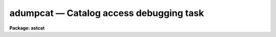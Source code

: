 adumpcat — Catalog access debugging task
========================================

**Package: astcat**

.. raw:: html

  <BODY>
  <TABLE WIDTH="100%" BORDER=0><TR>
  <TD ALIGN=LEFT><FONT SIZE=4>
  <B>adumpcat (Mar00)</B></FONT></TD>
  <TD ALIGN=CENTER><FONT SIZE=4>
  <B>astcat</B>
  </FONT></TD>
  <TD ALIGN=RIGHT><FONT SIZE=4>
  <B>adumpcat (Mar00)</B></FONT></TD>
  </TR></TABLE><P>
  <TITLE>adumpcat</TITLE>
  <UL>
  </UL>
  <H2><A NAME="s_name">NAME</A></H2>
  <! BeginSection: 'NAME'>
  <UL>
  adumpcat -- query a catalog and capture the results
  </UL>
  <! EndSection:   'NAME'>
  <H2><A NAME="s_usage">USAGE</A></H2>
  <! BeginSection: 'USAGE'>
  <UL>
  adumpcat catalog output ra dec size
  </UL>
  <! EndSection:   'USAGE'>
  <H2><A NAME="s_parameters">PARAMETERS</A></H2>
  <! BeginSection: 'PARAMETERS'>
  <UL>
  <DL>
  <DT><B><A NAME="l_catalog">catalog</A></B></DT>
  <! Sec='PARAMETERS' Level=0 Label='catalog' Line='catalog'>
  <DD>The name of the catalog to be queried. Catalog names have the form
  catalog@site, e.g. "<TT>usno2@noao</TT>". The catalog address and query format are
  stored in a record called catalog in  the catalog configuration file.
  </DD>
  </DL>
  <DL>
  <DT><B><A NAME="l_output">output</A></B></DT>
  <! Sec='PARAMETERS' Level=0 Label='output' Line='output'>
  <DD>The name of the output query results file. The query results are written
  to the output file without modification, i.e. they may contain comments,
  HTML markup, etc as well as the object list.
  </DD>
  </DL>
  <DL>
  <DT><B><A NAME="l_ra">ra  </A></B></DT>
  <! Sec='PARAMETERS' Level=0 Label='ra' Line='ra  '>
  <DD>The right ascension of the field center in the units expected by the catalog
  query. The value of ra replaces the default value of the ra query parameter.
  </DD>
  </DL>
  <DL>
  <DT><B><A NAME="l_dec">dec  </A></B></DT>
  <! Sec='PARAMETERS' Level=0 Label='dec' Line='dec  '>
  <DD>The declination of the field center in the units expected by the catalog query.
  The value of dec replaces the default value of the dec query parameters.
  It may be necessary to add or remove a leading + to make the query work
  correctly.
  </DD>
  </DL>
  <DL>
  <DT><B><A NAME="l_size">size</A></B></DT>
  <! Sec='PARAMETERS' Level=0 Label='size' Line='size'>
  <DD>The field size in units expected by the catalog query. The value of size
  replaces the default value of the width, ra/xwidth, dec/ywidth,
  hwidth, x/rahwidth, y/dechwidth, or radius query parameters as appropriate.
  </DD>
  </DL>
  <DL>
  <DT><B><A NAME="l_catdb">catdb = "<TT>)_.catdb</TT>"</A></B></DT>
  <! Sec='PARAMETERS' Level=0 Label='catdb' Line='catdb = ")_.catdb"'>
  <DD>The catalog configuration file. The name of the catalog configuration file
  defaults to the value of the package parameter of the same name.  The
  default configuration file is "<TT>astcat$lib/catdb.dat</TT>".
  </DD>
  </DL>
  </UL>
  <! EndSection:   'PARAMETERS'>
  <H2><A NAME="s_description">DESCRIPTION</A></H2>
  <! BeginSection: 'DESCRIPTION'>
  <UL>
  Adumpcat is a simple catalog access debugging task which queries the
  astrometric catalog <I>catalog</I>, captures the results, and writes them
  to the file <I>output</I> without modification.
  <P>
  The user must supply values for the query parameters ra, dec, and one or
  more of the size query parameters width, ra/xwidth, dec/ywidth, hwidth,
  ra/xhwidth, dec/yhwidth, or radius by
  specifying appropriate values for the <I>ra</I>, <I>dec</I>, and <I>size</I>
  parameters in the units expected by the catalog query. These values are
  treated as strings and passed directly to the catalog query without
  coordinate transformations or units conversions.
  <P>
  The catalog configuration file <I>catdb</I> contains a record for each
  supported <I>catalog</I>. This record contains the catalog address,
  the query format, and the output format. The default configuration file
  is "<TT>astcat$lib/catdb.dat</TT>".
  <P>
  The output of adumpcat can be used to refine the catalog record in the
  catalog configuration file.
  <P>
  </UL>
  <! EndSection:   'DESCRIPTION'>
  <H2><A NAME="s_examples">EXAMPLES</A></H2>
  <! BeginSection: 'EXAMPLES'>
  <UL>
  <P>
  1. List the supported catalogs, select a catalog to query, make the query,
  and capture the results. The aclist task is used to list the supported
  catalogs, as well as to list the query and output formats for the selected
  catalog as shown below. The query format tells the user that the input
  ra and dec must be entered in J2000 sexagesimal hours and degrees and
  that the size parameter is a halfwidth in minutes.  In this case the
  results containing leading and trailing comments and
  HTML markup as shown below.
  <P>
  <PRE>
  cl&gt; aclist *
  usno2@noao
  <P>
  cl&gt; aclist usno2@noao verb+
  Scanning catalog database astcat$lib/catdb.dat
  Listing the supported catalogs
  usno2@noao
  nquery 4
      ra 00:00:00.00 hours %0.2h
      dec 00:00:00.0 degrees %0.1h
      hwidth 5.0 minutes %0.1f
      qsystem J2000.0 INDEF %s
  nheader 1
      csystem J2000.0
  nfields 4
      ra 1 0 d hours %12.3h
      dec 2 0 d degrees %12.2h
      mag1 3 0 r INDEF %4.1f
      mag2 4 0 r INDEF %4.1f
  <P>
  cl&gt; adumpcat usno2@noao2 m51.res 13:29:53.27 +47:11:48.4 10.0
  <P>
  cl&gt; page m51.res
  <P>
  HTTP/1.1 200 OK^M
  Date: Mon, 27 Mar 2000 20:59:46 GMT^M
  Server: Apache/1.2.6^M
  Connection: close^M
  Content-Type: text/html^M
  ^M
  <P>
  &lt;HTML&gt;&lt;HEAD&gt;&lt;TITLE&gt;USNO search results&lt;/TITLE&gt;&lt;BODY&gt;
  &lt;body bgcolor="#FFF9E6"&gt;&lt;H1&gt;USNO extraction (00:00:00.0 :00:00:00)&lt;/H1&gt;&lt;P&gt;
  Output columns are RA, DEC, Red mag. (E/F) , and Blue mag. (O/J)&lt;P&gt;
  &lt;P&gt;&lt;H2&gt;Region number  Z= 825 RA(           0:       60000)  SPD(    32339999:
   32460000)&lt;/H2&gt;&lt;P&gt;
   00:00:01.443   -0:06:57.52  13.5  15.2&lt;BR&gt;
   00:00:01.574   -0:05:33.26  16.1  18.0&lt;BR&gt;
   ...
   00:00:39.326   -0:00:47.83  14.6  16.9&lt;BR&gt;
   00:00:39.650   -0:02:02.64  18.8  19.4&lt;BR&gt;
  &lt;P&gt;&lt;H2&gt;Region number  Z= 825 RA(   129539999:   129600000)  SPD(    32339999:
   32460000)&lt;/H2&gt;&lt;P&gt;
   23:59:20.351   -0:09:34.07  18.3  19.5&lt;BR&gt;
   23:59:21.065   -0:01:18.44  17.4  19.1&lt;BR&gt;
   23:59:59.737   -0:03:54.75  10.5  12.4&lt;BR&gt;
   23:59:59.930   -0:01:57.84  18.1  18.6&lt;BR&gt;
  &lt;P&gt;&lt;H2&gt;Region number  Z= 900 RA(           0:       60000)  SPD(    32400000:
   32460000)&lt;/H2&gt;&lt;P&gt;
   00:00:00.503    0:06:07.90  18.0  19.5&lt;BR&gt;
   00:00:02.568    0:05:07.93  18.3  19.4&lt;BR&gt;
   00:00:39.056    0:02:11.91  18.4  19.2&lt;BR&gt;
   00:00:39.978    0:09:54.59  18.6  19.5&lt;BR&gt;
  &lt;P&gt;&lt;H2&gt;Region number  Z= 900 RA(   129539999:   129600000)  SPD(    32400000:
  32460000)&lt;/H2&gt;&lt;P&gt;
   23:59:21.198    0:07:43.82  18.7  19.3&lt;BR&gt;
   23:59:21.364    0:08:05.09  18.4  19.6&lt;BR&gt;
   23:59:57.729    0:03:36.13  18.0  19.2&lt;BR&gt;
   23:59:59.460    0:08:42.02  19.2  19.7&lt;BR&gt;
  &lt;HR&gt;&lt;P&gt;&lt;P&gt; Found       193 Entries&lt;P&gt;&lt;HR&gt;
  &lt;address&gt;
    Central Computer Services, National Optical Astronomy Observatories,
    950 N. Cherry Ave., P.O. Box 26732,
    Tucson, AZ  85726, Phone: 520-318-8000, FAX: 520-318-8360
    &lt;P&gt;Updated: 04Aug1998&lt;/address&gt;&lt;/body&gt;&lt;/html&gt;
  </PRE>
  </UL>
  <! EndSection:   'EXAMPLES'>
  <H2><A NAME="s_time_requirements">TIME REQUIREMENTS</A></H2>
  <! BeginSection: 'TIME REQUIREMENTS'>
  <UL>
  </UL>
  <! EndSection:   'TIME REQUIREMENTS'>
  <H2><A NAME="s_bugs">BUGS</A></H2>
  <! BeginSection: 'BUGS'>
  <UL>
  </UL>
  <! EndSection:   'BUGS'>
  <H2><A NAME="s_see_also">SEE ALSO</A></H2>
  <! BeginSection: 'SEE ALSO'>
  <UL>
  aclist, agetcat
  </UL>
  <! EndSection:    'SEE ALSO'>
  
  <! Contents: 'NAME' 'USAGE' 'PARAMETERS' 'DESCRIPTION' 'EXAMPLES' 'TIME REQUIREMENTS' 'BUGS' 'SEE ALSO'  >
  
  </BODY>
  </HTML>